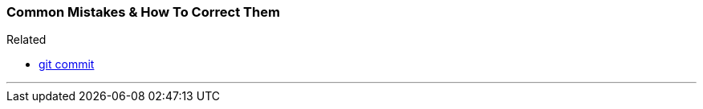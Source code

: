 
=== Common Mistakes & How To Correct Them

.Related
****
* link:index.html#_git_commit[git commit]
****

'''
